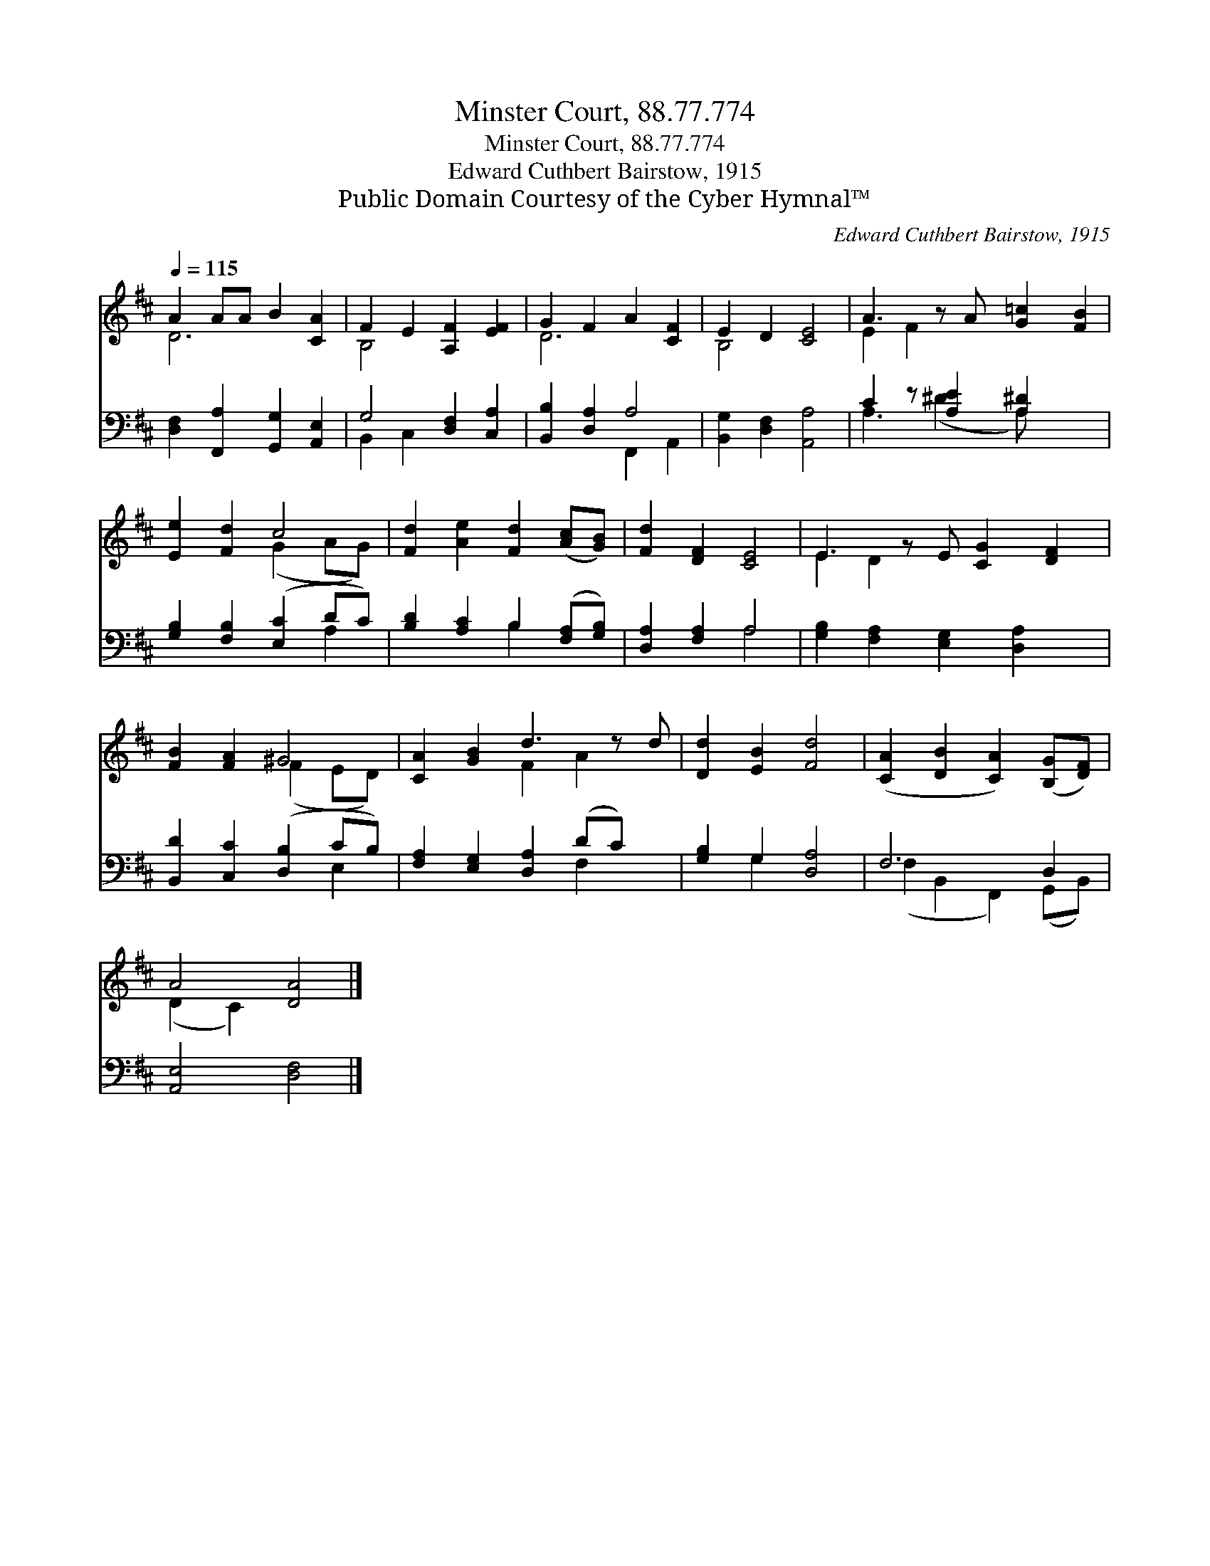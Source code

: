 X:1
T:Minster Court, 88.77.774
T:Minster Court, 88.77.774
T:Edward Cuthbert Bairstow, 1915
T:Public Domain Courtesy of the Cyber Hymnal™
C:Edward Cuthbert Bairstow, 1915
Z:Public Domain
Z:Courtesy of the Cyber Hymnal™
%%score ( 1 2 ) ( 3 4 )
L:1/8
Q:1/4=115
M:none
K:D
V:1 treble 
V:2 treble 
V:3 bass 
V:4 bass 
V:1
 A2 AA B2 [CA]2 | F2 E2 [A,F]2 [EF]2 | G2 F2 A2 [CF]2 | E2 D2 [CE]4 | A3 z A [G=c]2 [FB]2 | %5
 [Ee]2 [Fd]2 c4 | [Fd]2 [Ae]2 [Fd]2 ([Ac][GB]) | [Fd]2 [DF]2 [CE]4 | E3 z E [CG]2 [DF]2 | %9
 [FB]2 [FA]2 ^G4 | [CA]2 [GB]2 d3 z d | [Dd]2 [EB]2 [Fd]4 | ([CA]2 [DB]2 [CA]2) ([B,G][DF]) | %13
 A4 [DA]4 |] %14
V:2
 D6 x2 | B,4 x4 | D6 x2 | B,4 x4 | E2 F2 x5 | x4 (G2 AG) | x8 | x8 | E2 D2 x5 | x4 (F2 ED) | %10
 x4 F2 A2 x | x8 | x8 | (D2 C2) x4 |] %14
V:3
 [D,F,]2 [F,,A,]2 [G,,G,]2 [A,,E,]2 | G,4 [D,F,]2 [C,A,]2 | [B,,B,]2 [D,A,]2 A,4 | %3
 [B,,G,]2 [D,F,]2 [A,,A,]4 | C2 z [A,E]2 [A,^D]2 x2 | [G,B,]2 [F,B,]2 ([E,C]2 DC) | %6
 [B,D]2 [A,C]2 B,2 ([F,A,][G,B,]) | [D,A,]2 [F,A,]2 A,4 | [G,B,]2 [F,A,]2 [E,G,]2 [D,A,]2 x | %9
 [B,,D]2 [C,C]2 ([D,B,]2 CB,) | [F,A,]2 [E,G,]2 [D,A,]2 (DC) x | [G,B,]2 G,2 [D,A,]4 | F,6 D,2 | %13
 [A,,E,]4 [D,F,]4 |] %14
V:4
 x8 | B,,2 C,2 x4 | x4 F,,2 A,,2 | x8 | A,3 (^D2 A,) x3 | x6 A,2 | x4 B,2 x2 | x4 A,4 | x9 | %9
 x6 E,2 | x6 F,2 x | x2 G,2 x4 | (F,2 B,,2 F,,2) (G,,B,,) | x8 |] %14

